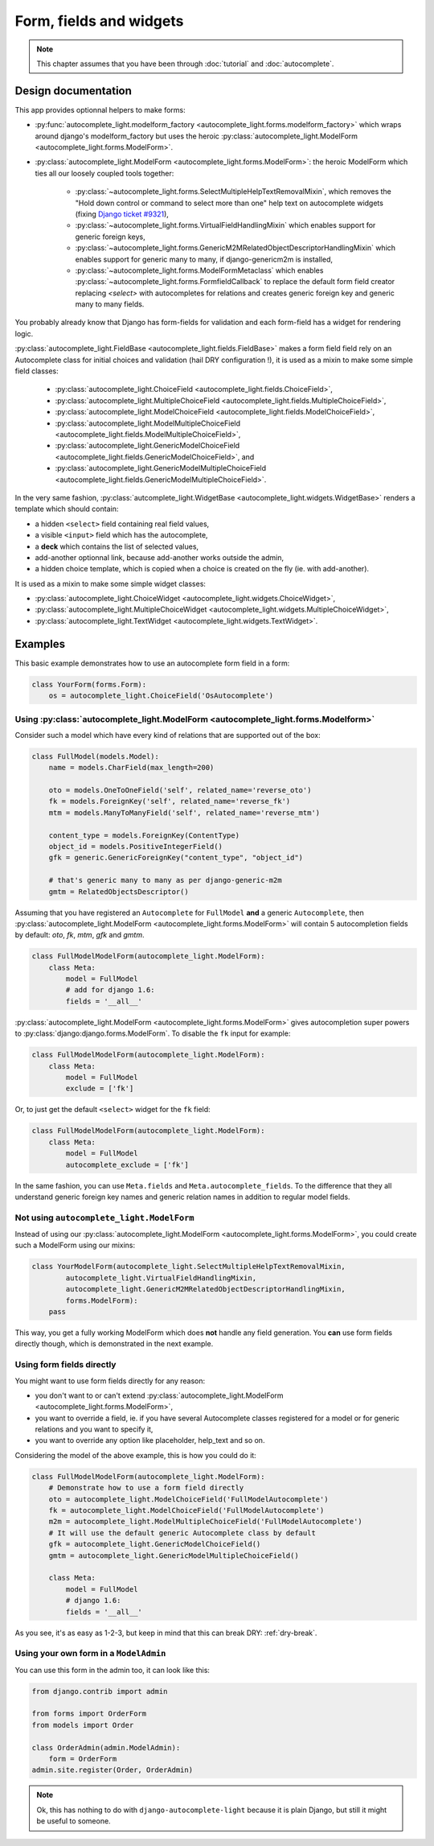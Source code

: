 Form, fields and widgets
========================

.. note:: This chapter assumes that you have been through 
          :doc:`tutorial` and :doc:`autocomplete`.

Design documentation
--------------------

This app provides optionnal helpers to make forms:

- :py:func:`autocomplete_light.modelform_factory <autocomplete_light.forms.modelform_factory>` 
  which wraps around django's modelform_factory but uses the heroic
  :py:class:`autocomplete_light.ModelForm <autocomplete_light.forms.ModelForm>`.
- :py:class:`autocomplete_light.ModelForm <autocomplete_light.forms.ModelForm>`: 
  the heroic ModelForm which ties all our loosely coupled tools together: 

    - :py:class:`~autocomplete_light.forms.SelectMultipleHelpTextRemovalMixin`,
      which removes the "Hold down control or command to select more
      than one" help text on autocomplete widgets (fixing `Django ticket #9321 
      <https://code.djangoproject.com/ticket/9321>`_),
    - :py:class:`~autocomplete_light.forms.VirtualFieldHandlingMixin`
      which enables support for generic foreign keys,
    - :py:class:`~autocomplete_light.forms.GenericM2MRelatedObjectDescriptorHandlingMixin`
      which enables support for generic many to many, if
      django-genericm2m is installed,
    - :py:class:`~autocomplete_light.forms.ModelFormMetaclass` which
      enables :py:class:`~autocomplete_light.forms.FormfieldCallback`
      to replace the default form field creator replacing `<select>`
      with autocompletes for relations and creates generic foreign key
      and generic many to many fields.

You probably already know that Django has form-fields for validation and each
form-field has a widget for rendering logic.

:py:class:`autocomplete_light.FieldBase <autocomplete_light.fields.FieldBase>`
makes a form field field rely on an Autocomplete class for initial choices and
validation (hail DRY configuration !), it is used as a mixin to make some
simple field classes:

    - :py:class:`autocomplete_light.ChoiceField <autocomplete_light.fields.ChoiceField>`,
    - :py:class:`autocomplete_light.MultipleChoiceField <autocomplete_light.fields.MultipleChoiceField>`,
    - :py:class:`autocomplete_light.ModelChoiceField <autocomplete_light.fields.ModelChoiceField>`,
    - :py:class:`autocomplete_light.ModelMultipleChoiceField <autocomplete_light.fields.ModelMultipleChoiceField>`,
    - :py:class:`autocomplete_light.GenericModelChoiceField <autocomplete_light.fields.GenericModelChoiceField>`, and
    - :py:class:`autocomplete_light.GenericModelMultipleChoiceField <autocomplete_light.fields.GenericModelMultipleChoiceField>`.

.. _widget-template: 

In the very same fashion, :py:class:`autcomplete_light.WidgetBase <autocomplete_light.widgets.WidgetBase>` 
renders a template which should contain:

- a hidden ``<select>`` field containing real field values,
- a visible ``<input>`` field which has the autocomplete,
- a **deck** which contains the list of selected values,
- add-another optionnal link, because add-another works outside the admin,
- a hidden choice template, which is copied when a choice is created on the fly
  (ie. with add-another).

It is used as a mixin to make some simple widget classes:

- :py:class:`autocomplete_light.ChoiceWidget <autocomplete_light.widgets.ChoiceWidget>`,
- :py:class:`autocomplete_light.MultipleChoiceWidget <autocomplete_light.widgets.MultipleChoiceWidget>`,
- :py:class:`autocomplete_light.TextWidget <autocomplete_light.widgets.TextWidget>`.

Examples
--------

This basic example demonstrates how to use an autocomplete form field in a form:

.. code-block:: python

    class YourForm(forms.Form):
        os = autocomplete_light.ChoiceField('OsAutocomplete')

Using :py:class:`autocomplete_light.ModelForm <autocomplete_light.forms.Modelform>`
```````````````````````````````````````````````````````````````````````````````````

Consider such a model which have every kind of relations that are supported out
of the box:

.. code-block:: python

    class FullModel(models.Model):
        name = models.CharField(max_length=200)

        oto = models.OneToOneField('self', related_name='reverse_oto')
        fk = models.ForeignKey('self', related_name='reverse_fk')
        mtm = models.ManyToManyField('self', related_name='reverse_mtm')

        content_type = models.ForeignKey(ContentType)
        object_id = models.PositiveIntegerField()
        gfk = generic.GenericForeignKey("content_type", "object_id")

        # that's generic many to many as per django-generic-m2m
        gmtm = RelatedObjectsDescriptor()

Assuming that you have registered an ``Autocomplete`` for ``FullModel`` **and**
a generic ``Autocomplete``, then :py:class:`autocomplete_light.ModelForm
<autocomplete_light.forms.ModelForm>` will contain 5 autocompletion fields by
default: `oto`, `fk`, `mtm`, `gfk` and `gmtm`. 

.. code-block:: python

    class FullModelModelForm(autocomplete_light.ModelForm):
        class Meta:
            model = FullModel
            # add for django 1.6:
            fields = '__all__'

:py:class:`autocomplete_light.ModelForm <autocomplete_light.forms.ModelForm>`
gives autocompletion super powers to :py:class:`django:django.forms.ModelForm`.
To disable the ``fk`` input for example:

.. code-block:: python

    class FullModelModelForm(autocomplete_light.ModelForm):
        class Meta:
            model = FullModel
            exclude = ['fk']

Or, to just get the default ``<select>`` widget for the ``fk`` field:

.. code-block:: python

    class FullModelModelForm(autocomplete_light.ModelForm):
        class Meta:
            model = FullModel
            autocomplete_exclude = ['fk']

In the same fashion, you can use ``Meta.fields`` and
``Meta.autocomplete_fields``. To the difference that they all understand
generic foreign key names and generic relation names in addition to regular
model fields.

Not using ``autocomplete_light.ModelForm``
``````````````````````````````````````````

Instead of using our :py:class:`autocomplete_light.ModelForm
<autocomplete_light.forms.ModelForm>`, you could create such a ModelForm using
our mixins:

.. code-block:: python

    class YourModelForm(autocomplete_light.SelectMultipleHelpTextRemovalMixin,
            autocomplete_light.VirtualFieldHandlingMixin,
            autocomplete_light.GenericM2MRelatedObjectDescriptorHandlingMixin,
            forms.ModelForm):
        pass

This way, you get a fully working ModelForm which does **not** handle any field
generation. You **can** use form fields directly though, which is demonstrated
in the next example.

Using form fields directly
``````````````````````````

You might want to use form fields directly for any reason:

- you don't want to or can't extend :py:class:`autocomplete_light.ModelForm
  <autocomplete_light.forms.ModelForm>`,
- you want to override a field, ie. if you have several Autocomplete classes
  registered for a model or for generic relations and you want to specify it,
- you want to override any option like placeholder, help_text and so on.

Considering the model of the above example, this is how you could do it:

.. code-block:: python
    
    class FullModelModelForm(autocomplete_light.ModelForm):
        # Demonstrate how to use a form field directly
        oto = autocomplete_light.ModelChoiceField('FullModelAutocomplete')
        fk = autocomplete_light.ModelChoiceField('FullModelAutocomplete')
        m2m = autocomplete_light.ModelMultipleChoiceField('FullModelAutocomplete')
        # It will use the default generic Autocomplete class by default
        gfk = autocomplete_light.GenericModelChoiceField()
        gmtm = autocomplete_light.GenericModelMultipleChoiceField()

        class Meta:
            model = FullModel
            # django 1.6:
            fields = '__all__'

As you see, it's as easy as 1-2-3, but keep in mind that this can break DRY:
:ref:`dry-break`.

Using your own form in a ``ModelAdmin``
```````````````````````````````````````

You can use this form in the admin too, it can look like this:

.. code-block:: python

    from django.contrib import admin
    
    from forms import OrderForm
    from models import Order

    class OrderAdmin(admin.ModelAdmin):
        form = OrderForm
    admin.site.register(Order, OrderAdmin)

.. note::

    Ok, this has nothing to do with ``django-autocomplete-light`` because it is
    plain Django, but still it might be useful to someone.
